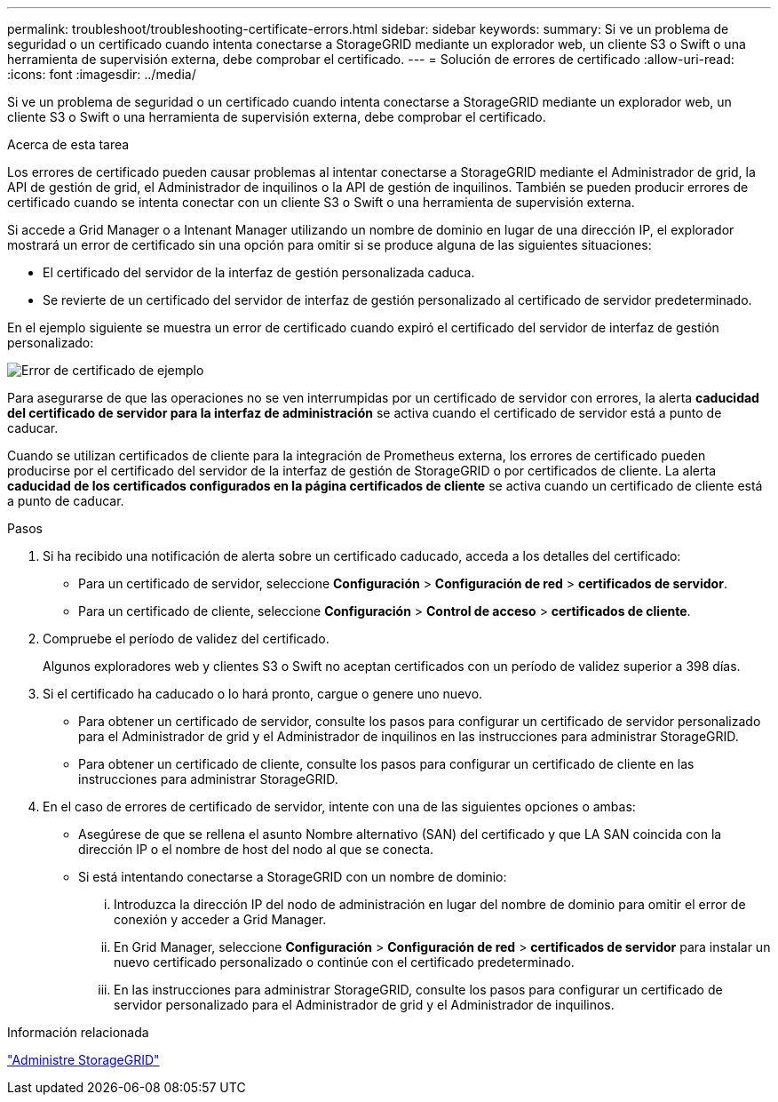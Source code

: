 ---
permalink: troubleshoot/troubleshooting-certificate-errors.html 
sidebar: sidebar 
keywords:  
summary: Si ve un problema de seguridad o un certificado cuando intenta conectarse a StorageGRID mediante un explorador web, un cliente S3 o Swift o una herramienta de supervisión externa, debe comprobar el certificado. 
---
= Solución de errores de certificado
:allow-uri-read: 
:icons: font
:imagesdir: ../media/


[role="lead"]
Si ve un problema de seguridad o un certificado cuando intenta conectarse a StorageGRID mediante un explorador web, un cliente S3 o Swift o una herramienta de supervisión externa, debe comprobar el certificado.

.Acerca de esta tarea
Los errores de certificado pueden causar problemas al intentar conectarse a StorageGRID mediante el Administrador de grid, la API de gestión de grid, el Administrador de inquilinos o la API de gestión de inquilinos. También se pueden producir errores de certificado cuando se intenta conectar con un cliente S3 o Swift o una herramienta de supervisión externa.

Si accede a Grid Manager o a Intenant Manager utilizando un nombre de dominio en lugar de una dirección IP, el explorador mostrará un error de certificado sin una opción para omitir si se produce alguna de las siguientes situaciones:

* El certificado del servidor de la interfaz de gestión personalizada caduca.
* Se revierte de un certificado del servidor de interfaz de gestión personalizado al certificado de servidor predeterminado.


En el ejemplo siguiente se muestra un error de certificado cuando expiró el certificado del servidor de interfaz de gestión personalizado:

image::../media/certificate_error.png[Error de certificado de ejemplo]

Para asegurarse de que las operaciones no se ven interrumpidas por un certificado de servidor con errores, la alerta *caducidad del certificado de servidor para la interfaz de administración* se activa cuando el certificado de servidor está a punto de caducar.

Cuando se utilizan certificados de cliente para la integración de Prometheus externa, los errores de certificado pueden producirse por el certificado del servidor de la interfaz de gestión de StorageGRID o por certificados de cliente. La alerta *caducidad de los certificados configurados en la página certificados de cliente* se activa cuando un certificado de cliente está a punto de caducar.

.Pasos
. Si ha recibido una notificación de alerta sobre un certificado caducado, acceda a los detalles del certificado:
+
** Para un certificado de servidor, seleccione *Configuración* > *Configuración de red* > *certificados de servidor*.
** Para un certificado de cliente, seleccione *Configuración* > *Control de acceso* > *certificados de cliente*.


. Compruebe el período de validez del certificado.
+
Algunos exploradores web y clientes S3 o Swift no aceptan certificados con un período de validez superior a 398 días.

. Si el certificado ha caducado o lo hará pronto, cargue o genere uno nuevo.
+
** Para obtener un certificado de servidor, consulte los pasos para configurar un certificado de servidor personalizado para el Administrador de grid y el Administrador de inquilinos en las instrucciones para administrar StorageGRID.
** Para obtener un certificado de cliente, consulte los pasos para configurar un certificado de cliente en las instrucciones para administrar StorageGRID.


. En el caso de errores de certificado de servidor, intente con una de las siguientes opciones o ambas:
+
** Asegúrese de que se rellena el asunto Nombre alternativo (SAN) del certificado y que LA SAN coincida con la dirección IP o el nombre de host del nodo al que se conecta.
** Si está intentando conectarse a StorageGRID con un nombre de dominio:
+
... Introduzca la dirección IP del nodo de administración en lugar del nombre de dominio para omitir el error de conexión y acceder a Grid Manager.
... En Grid Manager, seleccione *Configuración* > *Configuración de red* > *certificados de servidor* para instalar un nuevo certificado personalizado o continúe con el certificado predeterminado.
... En las instrucciones para administrar StorageGRID, consulte los pasos para configurar un certificado de servidor personalizado para el Administrador de grid y el Administrador de inquilinos.






.Información relacionada
link:../admin/index.html["Administre StorageGRID"]

